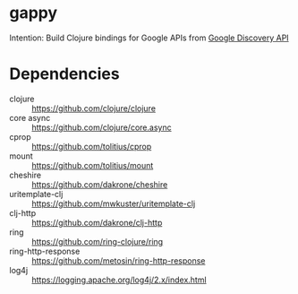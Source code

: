 * gappy
Intention: Build Clojure bindings for Google APIs from [[https://developers.google.com/discovery/][Google Discovery API]]

* Dependencies

- clojure :: https://github.com/clojure/clojure
- core async :: https://github.com/clojure/core.async
- cprop :: https://github.com/tolitius/cprop
- mount :: https://github.com/tolitius/mount
- cheshire :: https://github.com/dakrone/cheshire
- uritemplate-clj :: https://github.com/mwkuster/uritemplate-clj
- clj-http :: https://github.com/dakrone/clj-http
- ring :: https://github.com/ring-clojure/ring
- ring-http-response :: https://github.com/metosin/ring-http-response
- log4j :: https://logging.apache.org/log4j/2.x/index.html

